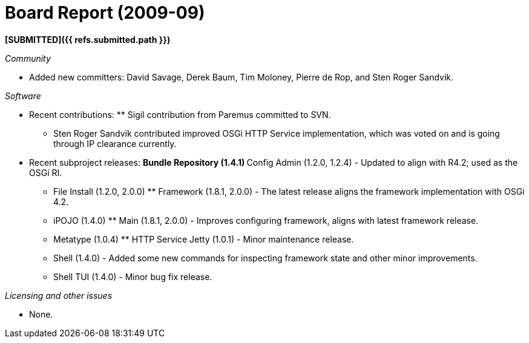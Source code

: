 = Board Report (2009-09)

*[SUBMITTED]({{ refs.submitted.path }})*

_Community_

* Added new committers: David Savage, Derek Baum, Tim Moloney, Pierre de Rop, and Sten Roger Sandvik.

_Software_

* Recent contributions: ** Sigil contribution from Paremus committed to SVN.
** Sten Roger Sandvik contributed improved OSGi HTTP Service implementation, which was voted on and is going through IP clearance currently.
* Recent subproject releases: ** Bundle Repository (1.4.1) ** Config Admin (1.2.0, 1.2.4) - Updated to align with R4.2;
used as the OSGi RI.
** File Install (1.2.0, 2.0.0) ** Framework (1.8.1, 2.0.0) - The latest release aligns the framework implementation with OSGi 4.2.
** iPOJO (1.4.0) ** Main (1.8.1, 2.0.0) - Improves configuring framework, aligns with latest framework release.
** Metatype (1.0.4) ** HTTP Service Jetty (1.0.1) - Minor maintenance release.
** Shell (1.4.0) - Added some new commands for inspecting framework state and other minor improvements.
** Shell TUI (1.4.0) - Minor bug fix release.

_Licensing and other issues_

* None.
